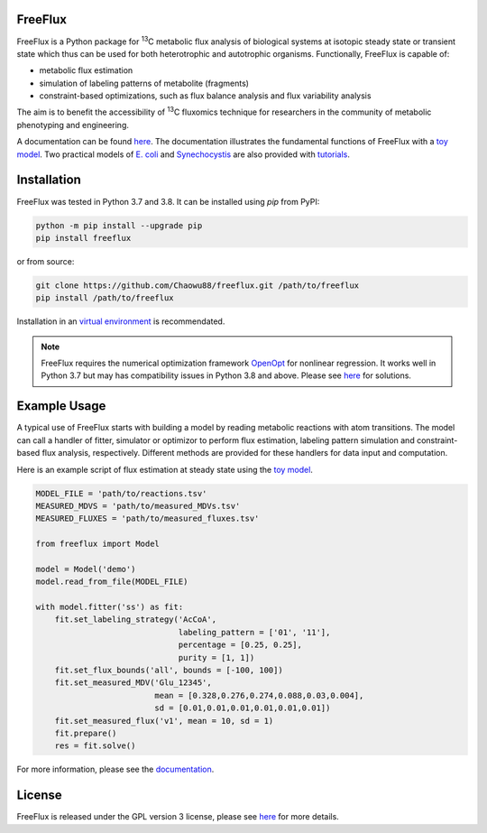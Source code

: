FreeFlux
========

FreeFlux is a Python package for :sup:`13`\ C metabolic flux analysis of biological systems at isotopic steady state or transient state which thus can be used for both heterotrophic and autotrophic organisms. Functionally, FreeFlux is capable of:

- metabolic flux estimation
- simulation of labeling patterns of metabolite (fragments)
- constraint-based optimizations, such as flux balance analysis and flux variability analysis

The aim is to benefit the accessibility of :sup:`13`\ C fluxomics technique for researchers in the community of metabolic phenotyping and engineering.

A documentation can be found `here <https://freeflux.readthedocs.io/en/latest/index.html>`_. The documentation illustrates the fundamental functions of FreeFlux with a `toy model <https://github.com/Chaowu88/freeflux/tree/main/models/toy>`_. Two practical models of `E. coli <https://github.com/Chaowu88/freeflux/tree/main/models/ecoli>`_ and `Synechocystis <https://github.com/Chaowu88/freeflux/tree/main/models/synechocystis>`_ are also provided with `tutorials <https://github.com/Chaowu88/freeflux/tree/main/tutorials>`_.

Installation
============

FreeFlux was tested in Python 3.7 and 3.8. It can be installed using *pip* from PyPI:

.. code-block:: python

  python -m pip install --upgrade pip
  pip install freeflux

or from source:

.. code-block:: python

  git clone https://github.com/Chaowu88/freeflux.git /path/to/freeflux
  pip install /path/to/freeflux
  
Installation in an `virtual environment <https://docs.python.org/3.8/tutorial/venv.html>`_ is recommendated.

.. Note::
  FreeFlux requires the numerical optimization framework `OpenOpt <https://openopt.org/>`_ for nonlinear regression. It works well in Python 3.7 but may has compatibility issues in Python 3.8 and above. Please see `here <https://freeflux.readthedocs.io/en/latest/installation.html#dependency-compatibility>`_ for solutions.

Example Usage
=============

A typical use of FreeFlux starts with building a model by reading metabolic reactions with atom transitions. The model can call a handler of fitter, simulator or optimizor to perform flux estimation, labeling pattern simulation and constraint-based flux analysis, respectively. Different methods are provided for these handlers for data input and computation.

Here is an example script of flux estimation at steady state using the `toy model <https://github.com/Chaowu88/freeflux/tree/main/models/toy>`_.

.. code-block:: python
   
   MODEL_FILE = 'path/to/reactions.tsv'
   MEASURED_MDVS = 'path/to/measured_MDVs.tsv'
   MEASURED_FLUXES = 'path/to/measured_fluxes.tsv'
   
   from freeflux import Model
   
   model = Model('demo')
   model.read_from_file(MODEL_FILE)
   
   with model.fitter('ss') as fit:
       fit.set_labeling_strategy('AcCoA', 
                                 labeling_pattern = ['01', '11'], 
                                 percentage = [0.25, 0.25], 
                                 purity = [1, 1])
       fit.set_flux_bounds('all', bounds = [-100, 100])
       fit.set_measured_MDV('Glu_12345', 
                            mean = [0.328,0.276,0.274,0.088,0.03,0.004], 
                            sd = [0.01,0.01,0.01,0.01,0.01,0.01])
       fit.set_measured_flux('v1', mean = 10, sd = 1)
       fit.prepare()
       res = fit.solve()

For more information, please see the `documentation <https://freeflux.readthedocs.io/en/latest/index.html>`_.

License
=======

FreeFlux is released under the GPL version 3 license, please see `here <https://github.com/Chaowu88/freeflux/blob/main/LICENSE>`_ for more details.
